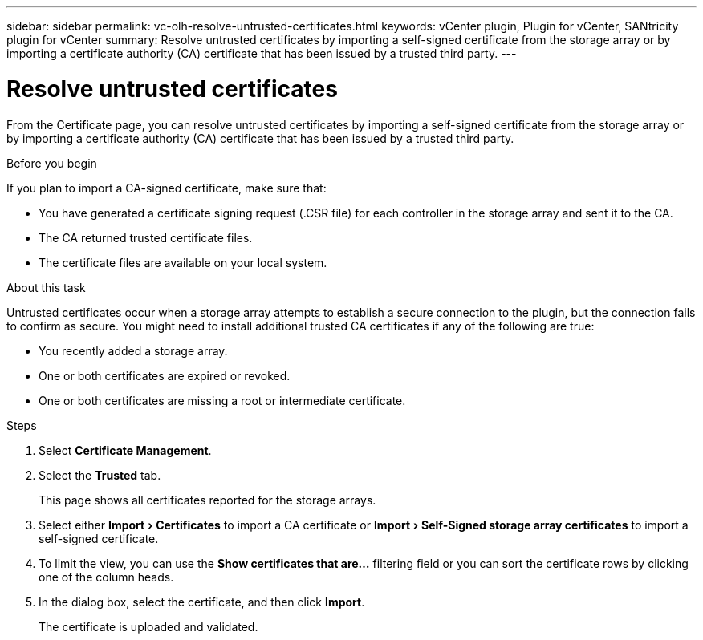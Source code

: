 ---
sidebar: sidebar
permalink: vc-olh-resolve-untrusted-certificates.html
keywords: vCenter plugin, Plugin for vCenter, SANtricity plugin for vCenter
summary: Resolve untrusted certificates by importing a self-signed certificate from the storage array or by importing a certificate authority (CA) certificate that has been issued by a trusted third party.
---

= Resolve untrusted certificates
:experimental:
:hardbreaks:
:nofooter:
:icons: font
:linkattrs:
:imagesdir: ./media/

[.lead]
From the Certificate page, you can resolve untrusted certificates by importing a self-signed certificate from the storage array or by importing a certificate authority (CA) certificate that has been issued by a trusted third party.

.Before you begin

If you plan to import a CA-signed certificate, make sure that:

* You have generated a certificate signing request (.CSR file) for each controller in the storage array and sent it to the CA.
* The CA returned trusted certificate files.
* The certificate files are available on your local system.

.About this task

Untrusted certificates occur when a storage array attempts to establish a secure connection to the plugin, but the connection fails to confirm as secure. You might need to install additional trusted CA certificates if any of the following are true:

* You recently added a storage array.
* One or both certificates are expired or revoked.
* One or both certificates are missing a root or intermediate certificate.

.Steps

. Select *Certificate Management*.
. Select the *Trusted* tab.
+
This page shows all certificates reported for the storage arrays.

. Select either menu:Import[Certificates] to import a CA certificate or menu:Import[Self-Signed storage array certificates] to import a self-signed certificate.
. To limit the view, you can use the *Show certificates that are...* filtering field or you can sort the certificate rows by clicking one of the column heads.
. In the dialog box, select the certificate, and then click *Import*.
+
The certificate is uploaded and validated.
